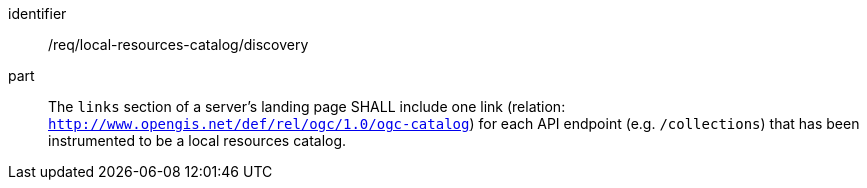 [[req_local-resources-catalog_discovery]]

//[width="90%",cols="2,6a"]
//|===
//^|*Requirement {counter:req-id}* |*/req/local-resources-catalog/discovery*
//
//The 'links` section of a server's landing page SHALL include one link (relation: `http://www.opengis.net/def/rel/ogc/1.0/ogc-catalog`) for each API endpoint (e.g. `/collections`) that has been instrumented to be a local resources catalog.
//|===


[requirement]
====
[%metadata]
identifier:: /req/local-resources-catalog/discovery
part:: The `links` section of a server's landing page SHALL include one link (relation: `http://www.opengis.net/def/rel/ogc/1.0/ogc-catalog`) for each API endpoint (e.g. `/collections`) that has been instrumented to be a local resources catalog.
====